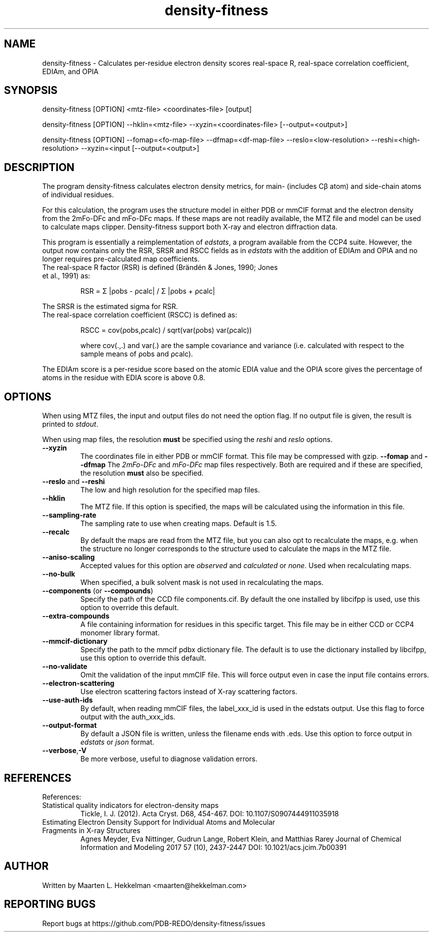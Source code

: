 .TH density-fitness 1 "2020-11-23" "version 1.0.1" "User Commands"
.if n .ad l
.nh
.SH NAME
density\-fitness \- Calculates per-residue electron density scores real-space R, real-space correlation coefficient, EDIAm, and OPIA
.SH SYNOPSIS
density\-fitness [OPTION] <mtz-file> <coordinates-file> [output]
.sp
density\-fitness [OPTION] --hklin=<mtz-file> --xyzin=<coordinates-file> [--output=<output>]
.sp
density\-fitness [OPTION] --fomap=<fo-map-file> --dfmap=<df-map-file> --reslo=<low-resolution> --reshi=<high-resolution> --xyzin=<input [--output=<output>]
.SH DESCRIPTION
The program density-fitness calculates electron density metrics,
for main- (includes Cβ atom) and side-chain atoms of individual residues.
.sp
For this calculation, the program uses the structure model in either PDB 
or mmCIF format and the electron density from the 2mFo-DFc and mFo-DFc maps. 
If these maps are not readily available, the MTZ file and model can be used 
to calculate maps clipper. Density-fitness support both X-ray and electron 
diffraction data. 
.sp
This program is essentially a reimplementation of \fIedstats\fR, a program
available from the CCP4 suite. However, the output now contains only the
RSR, SRSR and RSCC fields as in \fIedstats\fR with the addition of EDIAm
and OPIA and no longer requires pre-calculated map coefficients.
.TP
The real-space R factor (RSR) is defined (Brändén & Jones, 1990; Jones et al., 1991) as:
.sp
RSR = Σ |ρobs - ρcalc| / Σ |ρobs + ρcalc|
.P
The SRSR is the estimated sigma for RSR.
.TP
The real-space correlation coefficient (RSCC) is defined as:
.sp
RSCC = cov(ρobs,ρcalc) / sqrt(var(ρobs) var(ρcalc))
.sp
where cov(.,.) and var(.) are the sample covariance and variance (i.e. calculated 
with respect to the sample means of ρobs and ρcalc).
.P
The EDIAm score is a per-residue score based on the atomic EDIA value and the OPIA
score gives the percentage of atoms in the residue with EDIA score is above 0.8.
.SH OPTIONS
When using MTZ files, the input and output files do not need the option flag.
If no output file is given, the result is printed to \fIstdout\fR.
.sp
When using map files, the resolution \fBmust\fR be specified using the
\fIreshi\fR and \fIreslo\fR options.
.TP
\fB--xyzin\fR
The coordinates file in either PDB or mmCIF format. This file may be compressed
with gzip.
\fB--fomap\fR and \fB--dfmap\fR
The \fI2mFo-DFc\fR and \fImFo-DFc\fR map files respectively. Both are required
and if these are specified, the resolution \fBmust\fR also be specified.
.TP
\fB--reslo\fR and \fB--reshi\fR
The low and high resolution for the specified map files.
.TP
\fB--hklin\fR
The MTZ file. If this option is specified, the maps will be calculated using
the information in this file.
.TP
\fB--sampling-rate\fR
The sampling rate to use when creating maps. Default is 1.5.
.TP
\fB--recalc\fR
By default the maps are read from the MTZ file, but you can also opt to
recalculate the maps, e.g. when the structure no longer corresponds to
the structure used to calculate the maps in the MTZ file.
.TP
\fB--aniso-scaling\fR
Accepted values for this option are \fIobserved\fR and \fIcalculated\fR or \fInone\fR.
Used when recalculating maps.
.TP
\fB--no-bulk\fR
When specified, a bulk solvent mask is not used in recalculating the maps.
.TP
\fB--components\fR (or \fB--compounds\fR)
Specify the path of the CCD file components.cif. By default the one installed by
libcifpp is used, use this option to override this default.
.TP
\fB--extra-compounds\fR
A file containing information for residues in this specific target. This file
may be in either CCD or CCP4 monomer library format.
.TP
\fB--mmcif-dictionary\fR
Specify the path to the mmcif pdbx dictionary file. The default is to use the
dictionary installed by libcifpp, use this option to override this default.
.TP
\fB--no-validate\fR
Omit the validation of the input mmCIF file. This will force output even in
case the input file contains errors.
.TP
\fB--electron-scattering\fR
Use electron scattering factors instead of X-ray scattering factors.
.TP
\fB--use-auth-ids\fR
By default, when reading mmCIF files, the label_xxx_id is used in the
edstats output. Use this flag to force output with the auth_xxx_ids.
.TP
\fB--output-format\fR
By default a JSON file is written, unless the filename ends with .eds.
Use this option to force output in \fIedstats\fR or \fIjson\fR format.
.TP
\fB--verbose\fR,\fB-V\fR
Be more verbose, useful to diagnose validation errors.
.SH REFERENCES
References:
.TP
Statistical quality indicators for electron-density maps
Tickle, I. J. (2012). Acta Cryst. D68, 454-467.
DOI: 10.1107/S0907444911035918
.TP
Estimating Electron Density Support for Individual Atoms and Molecular Fragments in X-ray Structures
Agnes Meyder, Eva Nittinger, Gudrun Lange, Robert Klein, and Matthias Rarey
Journal of Chemical Information and Modeling 2017 57 (10), 2437-2447
DOI: 10.1021/acs.jcim.7b00391
.SH AUTHOR
Written by Maarten L. Hekkelman <maarten@hekkelman.com>
.SH "REPORTING BUGS"
Report bugs at https://github.com/PDB-REDO/density-fitness/issues
